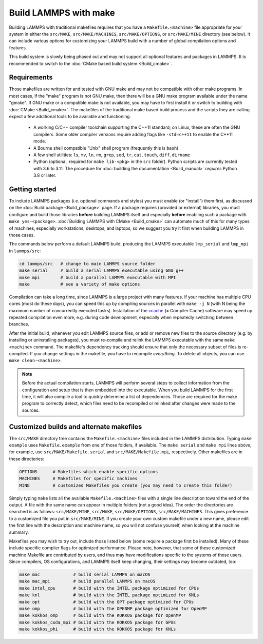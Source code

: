 Build LAMMPS with make
======================

Building LAMMPS with traditional makefiles requires that you have a
``Makefile.<machine>`` file appropriate for your system in either the
``src/MAKE``, ``src/MAKE/MACHINES``, ``src/MAKE/OPTIONS``, or
``src/MAKE/MINE`` directory (see below).  It can include various options
for customizing your LAMMPS build with a number of global compilation
options and features.

This build system is slowly being phased out and may not support all
optional features and packages in LAMMPS.  It is recommended to switch
to the :doc:`CMake based build system <Build_cmake>`.

Requirements
^^^^^^^^^^^^

Those makefiles are written for and tested with GNU make and may not
be compatible with other make programs.  In most cases, if the "make"
program is not GNU make, then there will be a GNU make program
available under the name "gmake".  If GNU make or a compatible make is
not available, you may have to first install it or switch to building
with :doc:`CMake <Build_cmake>`.  The makefiles of the traditional
make based build process and the scripts they are calling expect a few
additional tools to be available and functioning.

  * A working C/C++ compiler toolchain supporting the C++11 standard; on
    Linux, these are often the GNU compilers. Some older compiler versions
    require adding flags like ``-std=c++11`` to enable the C++11 mode.
  * A Bourne shell compatible "Unix" shell program (frequently this is ``bash``)
  * A few shell utilities: ``ls``, ``mv``, ``ln``, ``rm``, ``grep``, ``sed``, ``tr``, ``cat``, ``touch``, ``diff``, ``dirname``
  * Python (optional, required for ``make lib-<pkg>`` in the ``src``
    folder).  Python scripts are currently tested with 3.6 to 3.11.
    The procedure for :doc:`building the documentation <Build_manual>`
    *requires* Python 3.8 or later.

Getting started
^^^^^^^^^^^^^^^

To include LAMMPS packages (i.e. optional commands and styles) you must
enable (or "install") them first, as discussed on the :doc:`Build
package <Build_package>` page.  If a package requires (provided or
external) libraries, you must configure and build those libraries
**before** building LAMMPS itself and especially **before** enabling
such a package with ``make yes-<package>``.  :doc:`Building LAMMPS with
CMake <Build_cmake>` can automate much of this for many types of
machines, especially workstations, desktops, and laptops, so we suggest
you try it first when building LAMMPS in those cases.

The commands below perform a default LAMMPS build, producing the LAMMPS
executable ``lmp_serial`` and ``lmp_mpi`` in ``lammps/src``:

.. code-block:: bash

   cd lammps/src   # change to main LAMMPS source folder
   make serial     # build a serial LAMMPS executable using GNU g++
   make mpi        # build a parallel LAMMPS executable with MPI
   make            # see a variety of make options

Compilation can take a long time, since LAMMPS is a large project with
many features. If your machine has multiple CPU cores (most do these
days), you can speed this up by compiling sources in parallel with
``make -j N`` (with N being the maximum number of concurrently executed
tasks).  Installation of the `ccache <https://ccache.dev/>`_ (= Compiler
Cache) software may speed up repeated compilation even more, e.g. during
code development, especially when repeatedly switching between branches.

After the initial build, whenever you edit LAMMPS source files, or add
or remove new files to the source directory (e.g. by installing or
uninstalling packages), you must re-compile and relink the LAMMPS
executable with the same ``make <machine>`` command.  The makefile's
dependency tracking should ensure that only the necessary subset of
files is re-compiled.  If you change settings in the makefile, you have
to recompile *everything*.  To delete all objects, you can use ``make
clean-<machine>``.

.. note::

   Before the actual compilation starts, LAMMPS will perform several
   steps to collect information from the configuration and setup that is
   then embedded into the executable.  When you build LAMMPS for the
   first time, it will also compile a tool to quickly determine a list
   of dependencies.  Those are required for the make program to
   correctly detect, which files need to be recompiled or relinked
   after changes were made to the sources.

Customized builds and alternate makefiles
^^^^^^^^^^^^^^^^^^^^^^^^^^^^^^^^^^^^^^^^^

The ``src/MAKE`` directory tree contains the ``Makefile.<machine>``
files included in the LAMMPS distribution.  Typing ``make example`` uses
``Makefile.example`` from one of those folders, if available.  The
``make serial`` and ``make mpi`` lines above, for example, use
``src/MAKE/Makefile.serial`` and ``src/MAKE/Makefile.mpi``,
respectively.  Other makefiles are in these directories:

.. code-block:: bash

   OPTIONS      # Makefiles which enable specific options
   MACHINES     # Makefiles for specific machines
   MINE         # customized Makefiles you create (you may need to create this folder)

Simply typing ``make`` lists all the available ``Makefile.<machine>``
files with a single line description toward the end of the output.  A
file with the same name can appear in multiple folders (not a good
idea).  The order the directories are searched is as follows:
``src/MAKE/MINE``, ``src/MAKE``, ``src/MAKE/OPTIONS``,
``src/MAKE/MACHINES``.  This gives preference to a customized file you
put in ``src/MAKE/MINE``.  If you create your own custom makefile under
a new name, please edit the first line with the description and machine
name, so you will not confuse yourself, when looking at the machine
summary.

Makefiles you may wish to try out, include those listed below (some
require a package first be installed).  Many of these include specific
compiler flags for optimized performance.  Please note, however, that
some of these customized machine Makefile are contributed by users, and
thus may have modifications specific to the systems of those users.
Since compilers, OS configurations, and LAMMPS itself keep changing,
their settings may become outdated, too:

.. code-block:: bash

   make mac             # build serial LAMMPS on macOS
   make mac_mpi         # build parallel LAMMPS on macOS
   make intel_cpu       # build with the INTEL package optimized for CPUs
   make knl             # build with the INTEL package optimized for KNLs
   make opt             # build with the OPT package optimized for CPUs
   make omp             # build with the OPENMP package optimized for OpenMP
   make kokkos_omp      # build with the KOKKOS package for OpenMP
   make kokkos_cuda_mpi # build with the KOKKOS package for GPUs
   make kokkos_phi      # build with the KOKKOS package for KNLs
